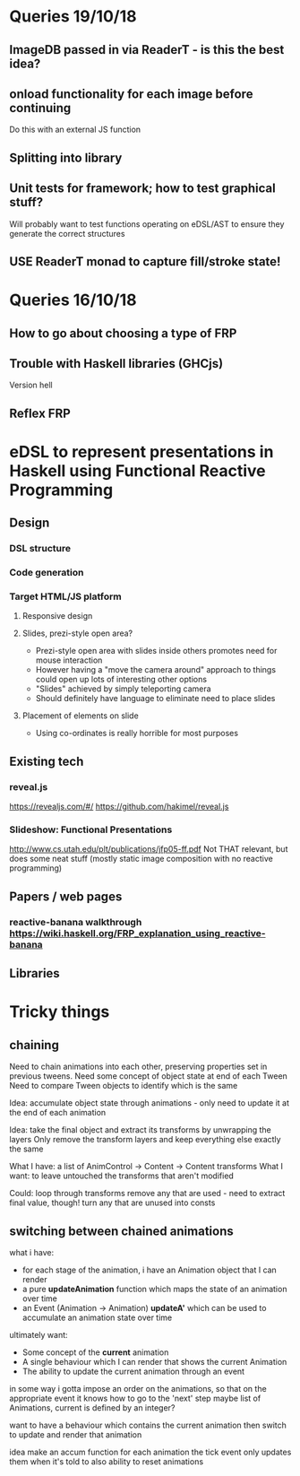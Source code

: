 * Queries 19/10/18
** ImageDB passed in via ReaderT - is this the best idea?
** onload functionality for each image before continuing
Do this with an external JS function
** Splitting into library
** Unit tests for framework; how to test graphical stuff?
Will probably want to test functions operating on eDSL/AST to ensure they generate the correct structures
** USE ReaderT monad to capture fill/stroke state!
* Queries 16/10/18
** How to go about choosing a type of FRP
** Trouble with Haskell libraries (GHCjs)
Version hell
** Reflex FRP
* eDSL to represent presentations in Haskell using Functional Reactive Programming
** Design
*** DSL structure
*** Code generation
*** Target HTML/JS platform
**** Responsive design
**** Slides, prezi-style open area?
- Prezi-style open area with slides inside others promotes need for mouse interaction
- However having a "move the camera around" approach to things could open up lots of interesting other options
- "Slides" achieved by simply teleporting camera
- Should definitely have language to eliminate need to place slides
**** Placement of elements on slide
- Using co-ordinates is really horrible for most purposes
** Existing tech
*** reveal.js 
[[https://revealjs.com/#/]]
[[https://github.com/hakimel/reveal.js]]
*** Slideshow: Functional Presentations
http://www.cs.utah.edu/plt/publications/jfp05-ff.pdf
Not THAT relevant, but does some neat stuff (mostly static image composition with no reactive programming)
** Papers / web pages
*** reactive-banana walkthrough https://wiki.haskell.org/FRP_explanation_using_reactive-banana
** Libraries
* Tricky things
** chaining
Need to chain animations into each other, preserving properties set in previous tweens. 
Need some concept of object state at end of each Tween
Need to compare Tween objects to identify which is the same

Idea: accumulate object state through animations - only need to update it at the end of each animation

Idea: take the final object and extract its transforms by unwrapping the layers
Only remove the transform layers and keep everything else exactly the same

What I have: a list of AnimControl -> Content -> Content transforms
What I want: to leave untouched the transforms that aren't modified

Could: 
loop through transforms
remove any that are used - need to extract final value, though!
turn any that are unused into consts
** switching between chained animations
what i have: 
- for each stage of the animation, i have an Animation object that I can render
- a pure *updateAnimation* function which maps the state of an animation over time
- an Event (Animation -> Animation) *updateA'* which can be used to accumulate an animation state over time
  

ultimately want:
- Some concept of the *current* animation
- A single behaviour which I can render that shows the current Animation
- The ability to update the current animation through an event

in some way i gotta impose an order on the animations, so that on the appropriate event it knows how to go to the 'next' step
maybe list of Animations, current is defined by an integer?

want to have a behaviour which contains the current animation
then switch to update and render that animation


idea
make an accum function for each animation
the tick event only updates them when it's told to
also ability to reset animations
